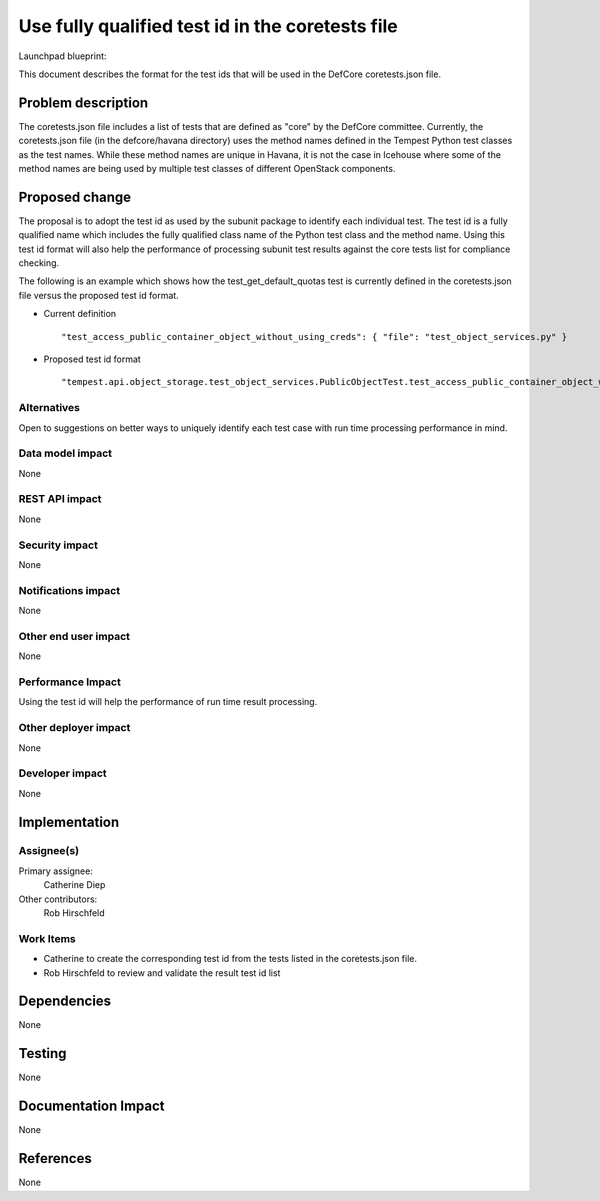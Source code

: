 
=================================================
Use fully qualified test id in the coretests file
=================================================

Launchpad blueprint:


This document describes the format for the test ids that will be used in the
DefCore coretests.json file.


Problem description
===================

The coretests.json file includes a list of tests that are defined as "core" by
the DefCore committee.  Currently, the coretests.json file (in the
defcore/havana directory) uses the method names defined in the Tempest Python
test classes as the test names.  While these method names are unique in Havana,
it is not the case in Icehouse where some of the method names are being used by
multiple test classes of different OpenStack components.


Proposed change
===============

The proposal is to adopt the test id as used by the subunit package to identify
each individual test. The test id is a fully qualified name which includes the
fully qualified class name of the Python test class and the method name. Using
this test id format will also help the performance of processing subunit test
results against the core tests list for compliance checking.

The following is an example which shows how the test_get_default_quotas test is
currently defined in the coretests.json file versus the proposed test id format.

* Current definition

 .. parsed-literal::
  "test_access_public_container_object_without_using_creds":\
   { "file": "test_object_services.py" }

* Proposed test id format

 .. parsed-literal::
  "tempest.api.object_storage.test_object_services.PublicObjectTest.\
  test_access_public_container_object_without_using_creds"


Alternatives
------------

Open to suggestions on better ways to uniquely identify each test case with run
time processing performance in mind.


Data model impact
-----------------

None


REST API impact
---------------

None


Security impact
---------------

None

Notifications impact
--------------------

None

Other end user impact
---------------------

None

Performance Impact
------------------

Using the test id will help the performance of run time result processing.


Other deployer impact
---------------------

None


Developer impact
----------------

None


Implementation
==============

Assignee(s)
-----------

Primary assignee:
  Catherine Diep

Other contributors:
  Rob Hirschfeld

Work Items
----------

* Catherine to create the corresponding test id from the tests listed in the
  coretests.json file.
* Rob Hirschfeld to review and validate the result test id list


Dependencies
============

None


Testing
=======

None


Documentation Impact
====================

None


References
==========

None

